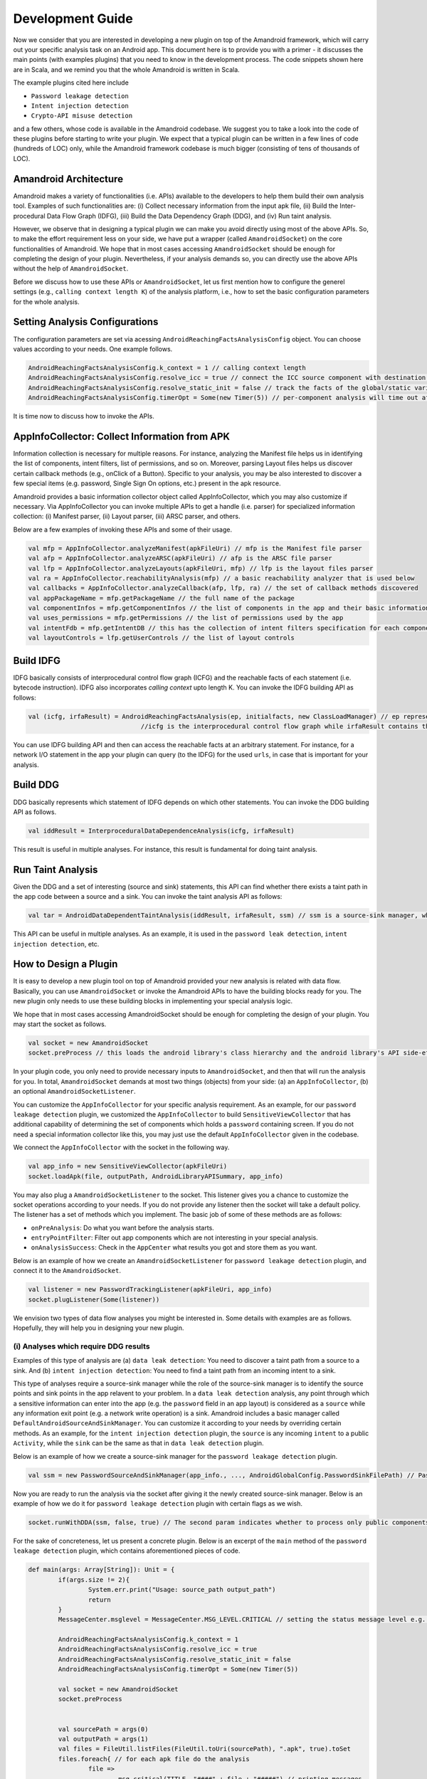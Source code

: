 Development Guide
##################


Now we consider that you are interested in developing a new plugin on top of the Amandroid framework, which will carry out your specific analysis task on an Android app.
This document here is to provide you with a primer - it discusses the main points (with examples plugins) 
that you need to know in the development process. The code snippets shown here are in Scala, and we remind you that the whole Amandroid is written in Scala. 

The example plugins cited here include 

* ``Password leakage detection``
* ``Intent injection detection``
* ``Crypto-API misuse detection``

and a few others, whose code is available in the Amandroid codebase. 
We suggest you to take a look into the code of these plugins before starting to write your plugin.
We expect that a typical plugin can be written in a few lines of code (hundreds of LOC) only, while the Amandroid framework codebase is much bigger 
(consisting of tens of thousands of LOC).    

Amandroid Architecture
=========================

Amandroid makes a variety of functionalities (i.e. APIs) available to the developers
to help them build their own analysis tool. Examples of such functionalities are: (i) Collect necessary information from the input apk file, 
(ii) Build the Inter-procedural Data Flow Graph (IDFG), (iii) Build the Data Dependency Graph (DDG), and (iv) Run taint analysis.


However, we observe that in designing a typical plugin we can make you avoid directly using most of the above APIs.
So, to make the effort requirement less on your side, we have put a wrapper (called ``AmandroidSocket``) on the core functionalities of Amandroid. 
We hope that in most cases accessing ``AmandroidSocket`` should be enough for completing the design of your plugin. 
Nevertheless, if your analysis demands so, you can directly use the above APIs without the help of ``AmandroidSocket``.  


Before we discuss how to use these APIs or ``AmandroidSocket``, let us first mention how to configure the generel settings 
(e.g., ``calling context length K``) of the analysis platform, i.e., how to set the basic configuration parameters for the whole analysis.

Setting Analysis Configurations
================================

The configuration parameters are set via acessing ``AndroidReachingFactsAnalysisConfig`` object. You can choose values according to your needs. One example follows.

.. code-block:: scala

	AndroidReachingFactsAnalysisConfig.k_context = 1 // calling context length 
	AndroidReachingFactsAnalysisConfig.resolve_icc = true // connect the ICC source component with destination(s)
	AndroidReachingFactsAnalysisConfig.resolve_static_init = false // track the facts of the global/static variables too 
	AndroidReachingFactsAnalysisConfig.timerOpt = Some(new Timer(5)) // per-component analysis will time out after 5 mins

It is time now to discuss how to invoke the APIs.

AppInfoCollector: Collect Information from APK
===============================================
Information collection is necessary for multiple reasons. 
For instance, analyzing the Manifest file helps us in identifying the list of components, intent filters, list of permissions, and so on.
Moreover, parsing Layout files helps us discover certain callback methods (e.g., onClick of a Button). 
Specific to your analysis, you may be
also interested to discover a few special items (e.g. password, Single Sign On options, etc.) present in the apk resource. 

Amandroid provides a basic information collector object called AppInfoCollector, which you may also customize if necessary. 
Via AppInfoCollector you can invoke multiple APIs to get a handle (i.e. parser) for specialized information collection: 
(i) Manifest parser, (ii) Layout parser, (iii) ARSC parser, and others. 

Below are a few examples of invoking these APIs and some of their usage.

.. code-block:: scala

	val mfp = AppInfoCollector.analyzeManifest(apkFileUri) // mfp is the Manifest file parser
	val afp = AppInfoCollector.analyzeARSC(apkFileUri) // afp is the ARSC file parser
	val lfp = AppInfoCollector.analyzeLayouts(apkFileUri, mfp) // lfp is the layout files parser
	val ra = AppInfoCollector.reachabilityAnalysis(mfp) // a basic reachability analyzer that is used below
	val callbacks = AppInfoCollector.analyzeCallback(afp, lfp, ra) // the set of callback methods discovered
	val appPackageName = mfp.getPackageName // the full name of the package
	val componentInfos = mfp.getComponentInfos // the list of components in the app and their basic information
	val uses_permissions = mfp.getPermissions // the list of permissions used by the app
	val intentFdb = mfp.getIntentDB // this has the collection of intent filters specification for each component
	val layoutControls = lfp.getUserControls // the list of layout controls

Build IDFG
=====================
IDFG basically consists of interprocedural control flow graph (ICFG) and the reachable facts of each statement (i.e. bytecode instruction). 
IDFG also incorporates `calling context` upto length K. You can invoke the IDFG building API as follows: 

.. code-block:: scala

	val (icfg, irfaResult) = AndroidReachingFactsAnalysis(ep, initialfacts, new ClassLoadManager) // ep represents the entry point such as a public component
	                              //icfg is the interprocedural control flow graph while irfaResult contains the reachable facts for each statement.

You can use IDFG building API and then can access the reachable facts at an arbitrary statement. 
For instance, for a network I/O statement in the app your plugin can query (to the IDFG) for the used ``urls``, in case that is important for your analysis.    

Build DDG
========================
DDG basically represents which statement of IDFG depends on which other statements. 
You can invoke the DDG building API as follows. 

.. code-block:: scala

	val iddResult = InterproceduralDataDependenceAnalysis(icfg, irfaResult) 

This result is useful in multiple analyses. For instance, this result is fundamental for doing taint analysis.


Run Taint Analysis
========================
Given the DDG and a set of interesting (source and sink) statements, this API can find whether there exists a taint path in the app code between a source and a sink.
You can invoke the taint analysis API as follows: 

.. code-block:: scala

	val tar = AndroidDataDependentTaintAnalysis(iddResult, irfaResult, ssm) // ssm is a source-sink manager, which determines the sources and sinks in the app 


This API can be useful in multiple analyses. As an example, it is used in the ``password leak detection``, ``intent injection detection``, etc.


How to Design a Plugin
========================

It is easy to develop a new plugin tool on top of Amandroid provided your new analysis is related with data flow. 
Basically, you can use ``AmandroidSocket`` or invoke the Amandroid APIs to have the building blocks ready for you. 
The new plugin only needs to use these building blocks in implementing your special analysis logic. 

We hope that in most cases accessing AmandroidSocket should be enough for completing the design of your plugin.
You may start the socket as follows.

.. code-block:: scala

	val socket = new AmandroidSocket
	socket.preProcess // this loads the android library's class hierarchy and the android library's API side-effects summary

In your plugin code, you only need to provide necessary inputs to ``AmandroidSocket``, and then that will run the analysis for you. 
In total, ``AmandroidSocket`` demands at most two things (objects) from your side: 
(a) an ``AppInfoCollector``, (b) an optional ``AmandroidSocketListener``.   

You can customize the ``AppInfoCollector`` for your specific analysis requirement. 
As an example, for our ``password leakage detection`` plugin, we customized the ``AppInfoCollector`` to build ``SensitiveViewCollector`` 
that has additional capability of determining the set of components which holds a ``password`` containing screen. 
If you do not need a special information collector like this, you may just use the default ``AppInfoCollector`` given in the codebase. 

We connect the ``AppInfoCollector`` with the socket in the following way.

.. code-block:: scala

	val app_info = new SensitiveViewCollector(apkFileUri)
	socket.loadApk(file, outputPath, AndroidLibraryAPISummary, app_info) 


You may also plug a ``AmandroidSocketListener`` to the socket. This listener gives you a chance to customize the socket operations according to your needs. 
If you do not provide any listener then the socket will take a default policy. The listener has a set of methods which you implement. 
The basic job of some of these methods are as follows: 

* ``onPreAnalysis``: Do what you want before the analysis starts. 
* ``entryPointFilter``: Filter out app components which are not interesting in your special analysis. 
* ``onAnalysisSuccess``: Check in the ``AppCenter`` what results you got and store them as you want.  

Below is an example of how we create an ``AmandroidSocketListener`` for ``password leakage detection`` plugin, and connect it to the ``AmandroidSocket``.

.. code-block:: scala

	val listener = new PasswordTrackingListener(apkFileUri, app_info)
	socket.plugListener(Some(listener))

We envision two types of data flow analyses you might be interested in. Some details with examples are as follows. Hopefully, they will help you in designing your new plugin.

(i) Analyses which require DDG results
***************************************
Examples of this type of analysis are (a) ``data leak detection``: You need to discover a taint path from a source to a sink.
And (b) ``intent injection detection``: You need to find a taint path from an incoming intent to a sink. 

This type of analyses require a source-sink manager while the role of the source-sink manager is to identify the source points and sink points in the app relavent to your problem.
In a ``data leak detection`` analysis, any point through which a sensitive information can enter into the app (e.g. the ``password`` field in an app layout) 
is considered as a ``source`` while any information exit point (e.g. a network write operation) is a sink. 
Amandroid includes a basic manager called ``DefaultAndroidSourceAndSinkManager``. You can customize it according to your needs by overriding certain methods. 
As an example, for the ``intent injection detection`` plugin, the ``source`` is any incoming ``intent`` to a public ``Activity``, 
while the ``sink`` can be the same as that in ``data leak detection`` plugin.    

Below is an example of how we create a source-sink manager for the ``password leakage detection`` plugin.

.. code-block:: scala

	val ssm = new PasswordSourceAndSinkManager(app_info., ..., AndroidGlobalConfig.PasswordSinkFilePath) // PasswordSinkFilePath is a file containing a list of sinks

Now you are ready to run the analysis via the socket after giving it the newly created source-sink manager. 
Below is an example of how we do it for ``password leakage detection`` plugin with certain flags as we wish.

.. code-block:: scala

	socket.runWithDDA(ssm, false, true) // The second param indicates whether to process only public components while the third param is to on/off parallel processing

For the sake of concreteness, let us present a concrete plugin. Below is an excerpt of the ``main`` method of the ``password leakage detection`` plugin, which contains aforementioned pieces of code.


.. code-block:: scala

	def main(args: Array[String]): Unit = {
		if(args.size != 2){
			System.err.print("Usage: source_path output_path")
			return
		}
		MessageCenter.msglevel = MessageCenter.MSG_LEVEL.CRITICAL // setting the status message level e.g. verbose, normal, critical, etc.
	
		AndroidReachingFactsAnalysisConfig.k_context = 1
		AndroidReachingFactsAnalysisConfig.resolve_icc = true
		AndroidReachingFactsAnalysisConfig.resolve_static_init = false
		AndroidReachingFactsAnalysisConfig.timerOpt = Some(new Timer(5))
			    
		val socket = new AmandroidSocket
		socket.preProcess

						    
		val sourcePath = args(0)
		val outputPath = args(1)
		val files = FileUtil.listFiles(FileUtil.toUri(sourcePath), ".apk", true).toSet
		files.foreach{ // for each apk file do the analysis
			file =>
				msg_critical(TITLE, "####" + file + "#####") // printing messages
				val app_info = new SensitiveViewCollector(file)
				socket.loadApk(file, outputPath, AndroidLibraryAPISummary, app_info)
				...
				val listener = new PasswordTrackingListener(file, app_info)
				socket.plugListener(Some(listener)) // make the codebase consistent
				val ssm = new PasswordSourceAndSinkManager(app_info.getPackageName, app_info.getLayoutControls, app_info.getCallbackMethods, AndroidGlobalConfig.PasswordSinkFilePath)
				socket.runWithDDA(ssm, false, true) // make the codebase consistent
		}
	}

At the end of the analysis, the results are collected from the ``AppCenter``. For this purpose, you will implement ``onAnalysisSuccess`` method of the ``AmandroidSocketListener``. Below is the example for ``intent injection detection`` plugin.

.. code-block:: scala

	def onAnalysisSuccess : Unit = {
		if(AppCenter.getTaintAnalysisResults.exists(...)){
			IntentInjectionCounter.havePath += 1 // counting the number of taint paths
		}
	val appData = DataCollector.collect // collect all relevant data from the AppCenter
	... // report or store your analysis results as you want
	}

(ii) Analyses which do not require DDG results
***********************************************
An example of this type of analysis is "crypto-API misuse detection". 
The misuse is detected via inspecting the parameter values of such an API, 
and matching them with the known set of vulnerable signatures. To perform this type of analysis, 
you can again use ``AmandroidSocket``. However, this time you will not need a source-sink manager. 

For the sake of concreteness, let us present a concrete plugin. Below is an excerpt of the ``main`` method of the ``crypto-API misuse detection`` plugin. 
This contains some of aforementioned pieces of code. One notable difference is of using ``socket.runWithoutDDA`` instead of ``socket.runWithDDA``.
Unlike the previous example, here the specific analysis (detecting misuse of a crypto-API) is done after we execute ``socket.runWithoutDDA``. 
Another difference is here we collect the analysis results inside the ``main`` method instead of ``onAnalysisSuccess`` method of the ``AmandroidSocketListener``.

.. code-block:: scala

	def main(args: Array[String]): Unit = {
		if(args.size != 2){
			System.err.print("Usage: source_path output_path")
			return
		}
		MessageCenter.msglevel = MessageCenter.MSG_LEVEL.CRITICAL // setting the status message level e.g. verbose, normal, critical, etc.
	
		AndroidReachingFactsAnalysisConfig.k_context = 1
		AndroidReachingFactsAnalysisConfig.resolve_icc = true
		AndroidReachingFactsAnalysisConfig.resolve_static_init = false
		AndroidReachingFactsAnalysisConfig.timerOpt = Some(new Timer(5))
			    
		val socket = new AmandroidSocket
		socket.preProcess

						    
		val sourcePath = args(0)
		val outputPath = args(1)
		val files = FileUtil.listFiles(FileUtil.toUri(sourcePath), ".apk", true).toSet
		files.foreach{ // for each apk file do the analysis
			file =>
				msg_critical(TITLE, "####" + file + "#####") // printing messages
				val app_info = new InterestingApiCollector(file)
				socket.loadApk(file, outputPath, AndroidLibraryAPISummary, app_info)
				val listener = new CryptoMisuseListener // we have to make this line consistent with the codebase
				socket.plugListener(Some(listener)) // we have to make this line consistent with the codebase
				socket.runWithoutDDA(false, true) // The first param indicates whether to process only public components while the second param is to on/off parallel processing
				                           // we have to make this line consistent with the codebase
				val icfgs = AppCenter.getInterproceduralReachingFactsAnalysisResults
				icfgs.foreach{
				case (rec, (icfg, irfaResult)) =>
					CryptographicMisuse(new InterProceduralDataFlowGraph(icfg, irfaResult)) // here we check the misuse of a crypto-API and collect results
				}
		}
	}

.. note:: Finally, one tip in reducing the average analysis time. In reality, it is very useful if you can quickly figure out whether 
	an app is interesting in the context of your analysis. That can allow you to discard an app after a light analysis 
	and to run heavy analysis only if the app is interesting. As we discussed before, via AmandroidSocketListener 
	you can specify a discard policy (i.e., specify what is not *interesting* to you). 
	As an example, if you are designing a password leak detection plugin, it is natural to discard an app 
	from which AppInfoCollector was not able to discover any ``password`` field in one of the app layouts.  
